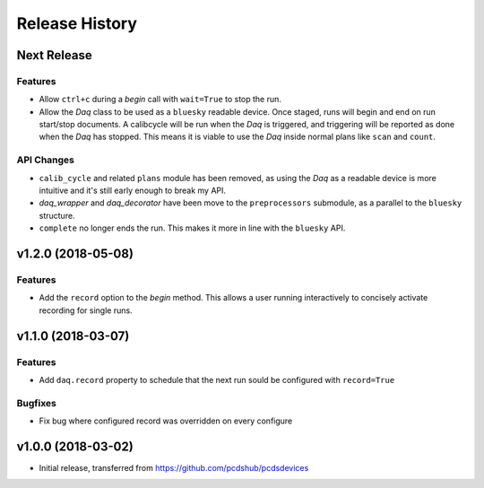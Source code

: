 Release History
###############

Next Release
============

Features
--------
- Allow ``ctrl+c`` during a `begin` call with ``wait=True`` to stop the run.
- Allow the `Daq` class to be used as a ``bluesky`` readable device.
  Once staged, runs will begin and end on run start/stop documents.
  A calibcycle will be run when the `Daq` is triggered, and triggering will be
  reported as done when the `Daq` has stopped. This means it is viable to use
  the `Daq` inside normal plans like ``scan`` and ``count``.

API Changes
-----------
- ``calib_cycle`` and related ``plans`` module has been removed, as using the
  `Daq` as a readable device is more intuitive and it's still early enough to
  break my API.
- `daq_wrapper` and `daq_decorator` have been move to the ``preprocessors``
  submodule, as a parallel to the ``bluesky`` structure.
- ``complete`` no longer ends the run. This makes it more in line with the
  ``bluesky`` API.

v1.2.0 (2018-05-08)
===================

Features
--------
- Add the ``record`` option to the `begin` method. This allows a user running
  interactively to concisely activate recording for single runs.

v1.1.0 (2018-03-07)
===================

Features
--------
- Add ``daq.record`` property to schedule that the next run sould be
  configured with ``record=True``

Bugfixes
--------
- Fix bug where configured record was overridden on every configure

v1.0.0 (2018-03-02)
===================

- Initial release, transferred from `<https://github.com/pcdshub/pcdsdevices>`_

